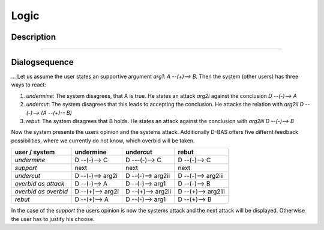 .. _todo:

=====
Logic
=====

Description
===========
....

Dialogsequence
==============
...
Let us assume the user states an supportive argument *arg1*: *A --(+)--> B*. Then the system (other users) has three ways to react:

1. *undermine*: The system disagrees, that A is true. He states an attack *arg2i* against the conclusion *D --(-)--> A*
2. *undercut*: The system disagrees that this leads to accepting the conclusion. He attacks the relation with *arg2ii* *D --(-)--> (A --(+)-- B)*
3. *rebut*: The system disagrees that B holds. He states an attack against the conclusion with *arg2iii* *D --(-)--> B*

Now the system presents the users opinion and the systems attack. Additionally D-BAS offers five differnt feedback possibilities,
where we currently do not know, which overbid will be taken.

====================  ================  =================  ==================
user    /    system   undermine         undercut           rebut
====================  ================  =================  ==================
*undermine*           D --(-)--> C      D ---(-)--> C      D --(-)--> C
*support*             next              next               next
*undercut*            D --(-)--> arg2i  D --(-)--> arg2ii  D --(-)--> arg2iii
*overbid as attack*   D --(-)--> A      D --(-)--> arg1    D --(-)--> B
*overbid as overbid*  D --(+)--> arg2i  D --(+)--> arg2ii  D --(+)--> arg2iii
*rebut*               D --(+)--> A      D --(-)--> arg1    D --(+)--> B
====================  ================  =================  ==================

In the case of the *support* the users opinion is now the systems attack and the next attack will be displayed.
Otherwise the user has to justify his choose.
